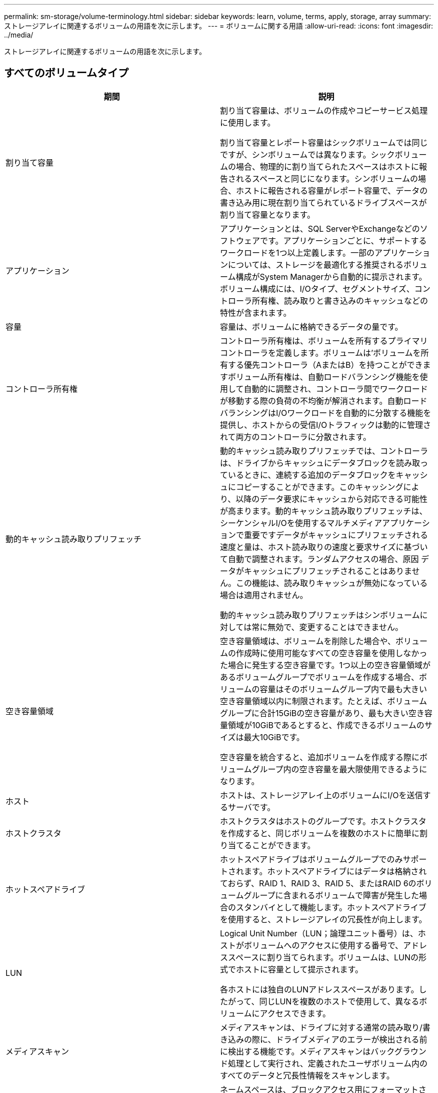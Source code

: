 ---
permalink: sm-storage/volume-terminology.html 
sidebar: sidebar 
keywords: learn, volume, terms, apply, storage, array 
summary: ストレージアレイに関連するボリュームの用語を次に示します。 
---
= ボリュームに関する用語
:allow-uri-read: 
:icons: font
:imagesdir: ../media/


[role="lead"]
ストレージアレイに関連するボリュームの用語を次に示します。



== すべてのボリュームタイプ

[cols="2*"]
|===
| 期間 | 説明 


 a| 
割り当て容量
 a| 
割り当て容量は、ボリュームの作成やコピーサービス処理に使用します。

割り当て容量とレポート容量はシックボリュームでは同じですが、シンボリュームでは異なります。シックボリュームの場合、物理的に割り当てられたスペースはホストに報告されるスペースと同じになります。シンボリュームの場合、ホストに報告される容量がレポート容量で、データの書き込み用に現在割り当てられているドライブスペースが割り当て容量となります。



 a| 
アプリケーション
 a| 
アプリケーションとは、SQL ServerやExchangeなどのソフトウェアです。アプリケーションごとに、サポートするワークロードを1つ以上定義します。一部のアプリケーションについては、ストレージを最適化する推奨されるボリューム構成がSystem Managerから自動的に提示されます。ボリューム構成には、I/Oタイプ、セグメントサイズ、コントローラ所有権、読み取りと書き込みのキャッシュなどの特性が含まれます。



 a| 
容量
 a| 
容量は、ボリュームに格納できるデータの量です。



 a| 
コントローラ所有権
 a| 
コントローラ所有権は、ボリュームを所有するプライマリコントローラを定義します。ボリュームは'ボリュームを所有する優先コントローラ（AまたはB）を持つことができますボリューム所有権は、自動ロードバランシング機能を使用して自動的に調整され、コントローラ間でワークロードが移動する際の負荷の不均衡が解消されます。自動ロードバランシングはI/Oワークロードを自動的に分散する機能を提供し、ホストからの受信I/Oトラフィックは動的に管理されて両方のコントローラに分散されます。



 a| 
動的キャッシュ読み取りプリフェッチ
 a| 
動的キャッシュ読み取りプリフェッチでは、コントローラは、ドライブからキャッシュにデータブロックを読み取っているときに、連続する追加のデータブロックをキャッシュにコピーすることができます。このキャッシングにより、以降のデータ要求にキャッシュから対応できる可能性が高まります。動的キャッシュ読み取りプリフェッチは、シーケンシャルI/Oを使用するマルチメディアアプリケーションで重要ですデータがキャッシュにプリフェッチされる速度と量は、ホスト読み取りの速度と要求サイズに基づいて自動で調整されます。ランダムアクセスの場合、原因 データがキャッシュにプリフェッチされることはありません。この機能は、読み取りキャッシュが無効になっている場合は適用されません。

動的キャッシュ読み取りプリフェッチはシンボリュームに対しては常に無効で、変更することはできません。



 a| 
空き容量領域
 a| 
空き容量領域は、ボリュームを削除した場合や、ボリュームの作成時に使用可能なすべての空き容量を使用しなかった場合に発生する空き容量です。1つ以上の空き容量領域があるボリュームグループでボリュームを作成する場合、ボリュームの容量はそのボリュームグループ内で最も大きい空き容量領域以内に制限されます。たとえば、ボリュームグループに合計15GiBの空き容量があり、最も大きい空き容量領域が10GiBであるとすると、作成できるボリュームのサイズは最大10GiBです。

空き容量を統合すると、追加ボリュームを作成する際にボリュームグループ内の空き容量を最大限使用できるようになります。



 a| 
ホスト
 a| 
ホストは、ストレージアレイ上のボリュームにI/Oを送信するサーバです。



 a| 
ホストクラスタ
 a| 
ホストクラスタはホストのグループです。ホストクラスタを作成すると、同じボリュームを複数のホストに簡単に割り当てることができます。



 a| 
ホットスペアドライブ
 a| 
ホットスペアドライブはボリュームグループでのみサポートされます。ホットスペアドライブにはデータは格納されておらず、RAID 1、RAID 3、RAID 5、またはRAID 6のボリュームグループに含まれるボリュームで障害が発生した場合のスタンバイとして機能します。ホットスペアドライブを使用すると、ストレージアレイの冗長性が向上します。



 a| 
LUN
 a| 
Logical Unit Number（LUN；論理ユニット番号）は、ホストがボリュームへのアクセスに使用する番号で、アドレススペースに割り当てられます。ボリュームは、LUNの形式でホストに容量として提示されます。

各ホストには独自のLUNアドレススペースがあります。したがって、同じLUNを複数のホストで使用して、異なるボリュームにアクセスできます。



 a| 
メディアスキャン
 a| 
メディアスキャンは、ドライブに対する通常の読み取り/書き込みの際に、ドライブメディアのエラーが検出される前に検出する機能です。メディアスキャンはバックグラウンド処理として実行され、定義されたユーザボリューム内のすべてのデータと冗長性情報をスキャンします。



 a| 
ネームスペース
 a| 
ネームスペースは、ブロックアクセス用にフォーマットされたNVMストレージです。SCSIの論理ユニットに相当し、ストレージアレイではボリュームに関連します。



 a| 
プール
 a| 
プールは、論理的にグループ化された一連のドライブです。プールを使用して、ホストにアクセス可能な 1 つ以上のボリュームを作成することができます。（ボリュームはプールまたはボリュームグループから作成します）。



 a| 
プールまたはボリュームグループの容量
 a| 
プール、ボリューム、またはボリュームグループの容量は、ストレージアレイ内の容量のうち、プールまたはボリュームグループに割り当てられている容量です。この容量は、ボリュームの作成、およびコピーサービス処理とストレージオブジェクトのさまざまな容量ニーズに対応するために使用されます。



 a| 
読み取りキャッシュ
 a| 
読み取りキャッシュは、ドライブから読み取られたデータを格納するバッファです。読み取り処理の対象となるデータが以前の処理ですでにキャッシュに格納されていれば、ドライブにアクセスする必要はありません。読み取りキャッシュのデータは、フラッシュされるまで保持されます。



 a| 
レポート容量
 a| 
レポート容量は、ホストに報告され、ホストからアクセスできる容量です。

レポート容量と割り当て容量はシックボリュームでは同じですが、シンボリュームでは異なります。シックボリュームの場合、物理的に割り当てられたスペースはホストに報告されるスペースと同じになります。シンボリュームの場合、ホストに報告される容量がレポート容量で、データの書き込み用に現在割り当てられているドライブスペースが割り当て容量となります。



 a| 
セグメントサイズ
 a| 
セグメントは、あるドライブに格納されるデータの量（KiB）です。この量に達すると、ストライプ（RAIDグループ）内の次のドライブへと進みます。セグメントサイズは、ボリュームグループの容量と同じかそれよりも小さくなります。プールのセグメントサイズは固定で、変更することはできません。



 a| 
ストライピング
 a| 
ストライピングは、ストレージアレイにデータを格納する方法の1つです。データフローを一定のサイズのブロック（「ブロックサイズ」）に分割し、このブロックを各ドライブに1つずつ順に書き込みます。このデータ格納方法は、複数の物理ドライブにデータを分散して格納する場合に使用されます。ストライピングはRAID 0と同義で、パリティを使用せずにRAIDグループ内のすべてのドライブにデータを分散します。



 a| 
ボリューム
 a| 
ボリュームは、アプリケーション、データベース、およびファイルシステムがデータを格納するコンテナです。ホストがストレージアレイのストレージにアクセスするために作成される論理コンポーネントです。



 a| 
ボリュームの割り当て
 a| 
ボリューム割り当てとは、ホストLUNのボリュームへの割り当てです。



 a| 
ボリューム名
 a| 
ボリューム名は、ボリュームの作成時に割り当てられる文字列です。デフォルトの名前をそのまま使用することも、ボリュームに格納されたデータのタイプを表した名前を指定することもできます。



 a| 
ボリュームグループ
 a| 
ボリュームグループは、同じ特性を持つボリュームのコンテナです。ボリュームグループごとに容量とRAIDレベルが定義されています。ボリュームグループを使用して、ホストにアクセス可能な1つ以上のボリュームを作成することができます。（ボリュームはボリュームグループまたはプールから作成します）。



 a| 
ワークロード
 a| 
ワークロードは、アプリケーションをサポートするストレージオブジェクトです。アプリケーションごとに1つ以上のワークロードまたはインスタンスを定義できます。一部のアプリケーションについては、特性が似たボリュームで構成されるように System Manager によってワークロードが設定されます。これらのボリューム特性は、ワークロードがサポートするアプリケーションのタイプに基づいて最適化されます。たとえば、Microsoft SQL Serverアプリケーションをサポートするワークロードを作成し、そのワークロード用のボリュームを作成すると、Microsoft SQL Serverをサポートするようにボリューム特性が最適化されます。



 a| 
書き込みキャッシュ
 a| 
書き込みキャッシュは、ドライブにまだ書き込まれていないホストからのデータを格納するバッファです。書き込みキャッシュ内のデータは、ドライブに書き込まれるまで保持されます。書き込みキャッシュにより、I/Oパフォーマンスを向上させることができます。



 a| 
ミラーリングありの書き込みキャッシュ
 a| 
ミラーリングありの書き込みキャッシュでは、一方のコントローラのキャッシュメモリに書き込まれたデータがもう一方のコントローラのキャッシュメモリにも書き込まれます。そのため、一方のコントローラで障害が発生した場合、もう一方のコントローラで未処理の書き込み処理をすべて完了できます。書き込みキャッシュのミラーリングは、書き込みキャッシュが有効で、2台のコントローラが配置されている場合にのみ使用できます。ミラーリングありの書き込みキャッシュは、ボリュームの作成時にデフォルトで設定されます。



 a| 
バッテリなしの書き込みキャッシュ
 a| 
バッテリなしの書き込みキャッシュでは、バッテリがない、障害が発生している、完全に放電されている、フル充電されていないなどの状況でも書き込みキャッシュが継続されます。バッテリなしの書き込みキャッシュを選択すると電源の喪失時にデータが失われる可能性があるため、一般には推奨されません。通常、書き込みキャッシュは、バッテリが充電されるか障害が発生したバッテリが交換されるまで、コントローラによって一時的にオフにされます。

|===


== シンボリュームに固有の用語

[NOTE]
====
SANtricity System Managerには、シンボリュームを作成するオプションはありません。シンボリュームを作成する場合は、コマンドラインインターフェイス（CLI）を使用します。

====
[NOTE]
====
シンボリュームはEF600ストレージシステムでは使用できません。

====
[cols="2*"]
|===
| 期間 | 説明 


 a| 
割り当て容量の制限
 a| 
割り当て容量の制限は、シンボリュームの拡張時に割り当てることができる物理容量の上限です。



 a| 
書き込み済み容量
 a| 
書き込み済み容量は、シンボリュームに割り当てられたリザーブ容量のうちの書き込み済みの容量です。



 a| 
警告しきい値
 a| 
警告しきい値アラートは、シンボリュームの割り当て容量がしきい値に達したときに発行されるように設定できます（警告しきい値）。

|===